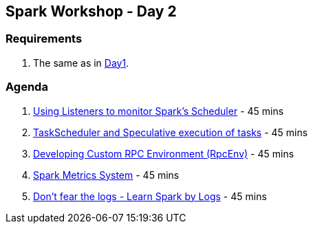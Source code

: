 == Spark Workshop - Day 2

=== Requirements

1. The same as in <<spark-workshop-day1.adoc#requirements, Day1>>.

=== Agenda

1. link:../spark-listeners.adoc#exercise[Using Listeners to monitor Spark's Scheduler] - 45 mins
1. link:../spark-taskscheduler.adoc#speculative-execution[TaskScheduler and Speculative execution of tasks] - 45 mins
1. link:../spark-rpc.adoc#developing-custom-rpcenv[Developing Custom RPC Environment (RpcEnv)] - 45 mins
1. link:../spark-metrics.adoc[Spark Metrics System] - 45 mins
1. link:../spark-talks/spark-talks.adoc[Don't fear the logs - Learn Spark by Logs] - 45 mins

